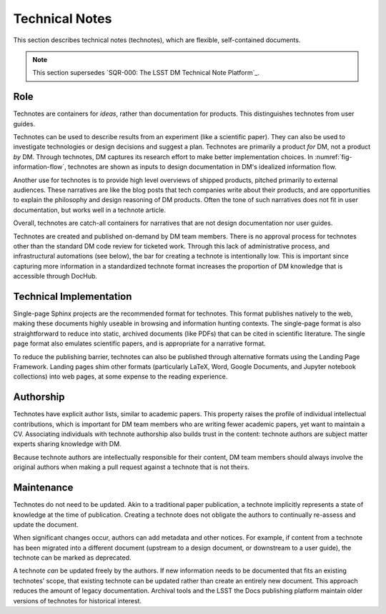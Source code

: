 .. _technotes:

Technical Notes
===============

This section describes technical notes (technotes), which are flexible, self-contained documents.

.. note:: This section supersedes `SQR-000: The LSST DM Technical Note Platform`_. 

Role
----

Technotes are containers for *ideas*, rather than documentation for products.
This distinguishes technotes from user guides.

Technotes can be used to describe results from an experiment (like a scientific paper).
They can also be used to investigate technologies or design decisions and suggest a plan.
Technotes are primarily a product *for* DM, not a product *by* DM.
Through technotes, DM captures its research effort to make better implementation choices. In :numref:`fig-information-flow`, technotes are shown as inputs to design documentation in DM's idealized information flow. 

Another use for technotes is to provide high level overviews of shipped products, pitched primarily to external audiences.
These narratives are like the blog posts that tech companies write about their products, and are opportunities to explain the philosophy and design reasoning of DM products.
Often the tone of such narratives does not fit in user documentation, but works well in a technote article.

Overall, technotes are catch-all containers for narratives that are not design documentation nor user guides.

Technotes are created and published on-demand by DM team members.
There is no approval process for technotes other than the standard DM code review for ticketed work.
Through this lack of administrative process, and infrastructural automations (see below), the bar for creating a technote is intentionally low.
This is important since capturing more information in a standardized technote format increases the proportion of DM knowledge that is accessible through DocHub.

Technical Implementation
------------------------

Single-page Sphinx projects are the recommended format for technotes.
This format publishes natively to the web, making these documents highly useable in browsing and information hunting contexts.
The single-page format is also straightforward to reduce into static, archived documents (like PDFs) that can be cited in scientific literature.
The single page format also emulates scientific papers, and is appropriate for a narrative format.

To reduce the publishing barrier, technotes can also be published through alternative formats using the Landing Page Framework.
Landing pages shim other formats (particularly LaTeX, Word, Google Documents, and Jupyter notebook collections) into web pages, at some expense to the reading experience.

Authorship
----------

Technotes have explicit author lists, similar to academic papers.
This property raises the profile of individual intellectual contributions, which is important for DM team members who are writing fewer academic papers, yet want to maintain a CV.
Associating individuals with technote authorship also builds trust in the content: technote authors are subject matter experts sharing knowledge with DM.

Because technote authors are intellectually responsible for their content, DM team members should always involve the original authors when making a pull request against a technote that is not theirs.

Maintenance
-----------

Technotes do not need to be updated.
Akin to a traditional paper publication, a technote implicitly represents a state of knowledge at the time of publication.
Creating a technote does not obligate the authors to continually re-assess and update the document.

When significant changes occur, authors can add metadata and other notices.
For example, if content from a technote has been migrated into a different document (upstream to a design document, or downstream to a user guide), the technote can be marked as deprecated.

A technote *can* be updated freely by the authors.
If new information needs to be documented that fits an existing technotes’ scope, that existing technote can be updated rather than create an entirely new document.
This approach reduces the amount of legacy documentation.
Archival tools and the LSST the Docs publishing platform maintain older versions of technotes for historical interest.
